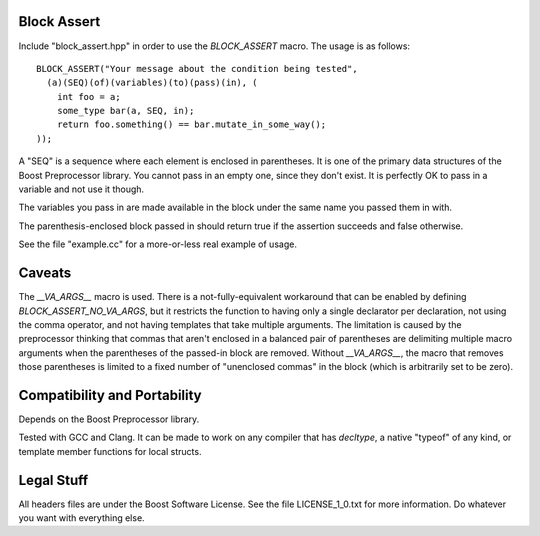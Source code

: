 Block Assert
============

Include "block_assert.hpp" in order to use the `BLOCK_ASSERT` macro. The
usage is as follows::

  BLOCK_ASSERT("Your message about the condition being tested",
    (a)(SEQ)(of)(variables)(to)(pass)(in), (
      int foo = a;
      some_type bar(a, SEQ, in);
      return foo.something() == bar.mutate_in_some_way();
  ));

A "SEQ" is a sequence where each element is enclosed in parentheses. It is
one of the primary data structures of the Boost Preprocessor library. You
cannot pass in an empty one, since they don't exist. It is perfectly OK to
pass in a variable and not use it though.

The variables you pass in are made available in the block under the same
name you passed them in with.

The parenthesis-enclosed block passed in should return true if the
assertion succeeds and false otherwise.

See the file "example.cc" for a more-or-less real example of usage.


Caveats
=======

The `__VA_ARGS__` macro is used. There is a not-fully-equivalent workaround
that can be enabled by defining `BLOCK_ASSERT_NO_VA_ARGS`, but it restricts
the function to having only a single declarator per declaration, not using
the comma operator, and not having templates that take multiple arguments.
The limitation is caused by the preprocessor thinking that commas that
aren't enclosed in a balanced pair of parentheses are delimiting multiple macro
arguments when the parentheses of the passed-in block are removed. Without
`__VA_ARGS__`, the macro that removes those parentheses is limited to a
fixed number of "unenclosed commas" in the block (which is arbitrarily set
to be zero).


Compatibility and Portability
=============================

Depends on the Boost Preprocessor library.

Tested with GCC and Clang. It can be made to work on any compiler that has
`decltype`, a native "typeof" of any kind, or template member functions for
local structs.


Legal Stuff
===========

All headers files are under the Boost Software License. See the file
LICENSE_1_0.txt for more information. Do whatever you want with everything
else.
